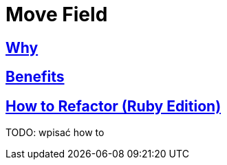 # Move Field
:source-highlighter: pygments
:pygments-style: pastie
:icons: font
:experimental:
:toc!:

## https://refactoring.guru/move-field[Why]

## https://refactoring.guru/move-field[Benefits]

## https://refactoring.guru/move-field[How to Refactor (Ruby Edition)]

TODO: wpisać how to
